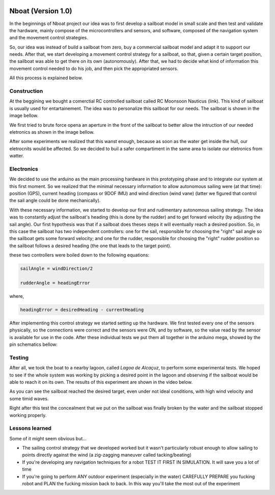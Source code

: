 
    .. _nboatmini:

=========================
Nboat (Version 1.0)
=========================

In the beginnings of Nboat project our idea was to first develop a sailboat model in small scale and then test and validate the hardware, mainly compose of the microcontrollers and sensors, and software, composed of the navigation system and the movement control strategies.

So, our idea was instead of build a sailboat from zero, buy a commercial sailboat model and adapt it to support our needs. After that, we start developing a movement control strategy for a sailboat, so that, given a certain target position, the sailboat was able to get there on its own (autonomously). After that, we had to decide what kind of information this movement control needed to do his job, and then pick the appropriated sensors.

All this process is explained below.


Construction
--------

At the beggining we bought a comerctial RC controlled sailboat called RC Moonsoon Nauticus (link). This kind of sailboat is usually used for entartainement. The idea was to personalize this sailboat for our needs. The sailboat is shown in the image bellow.

.. image:: ./images/1.jpg
    :scale: 10 %
    :align: center

We first tried to brute force opena an aperture in the front of the sailboat to better allow the intruction of our needed eletronics as shown in the image bellow. 

.. image:: ./images/2.jpg
    :scale: 10 %
    :align: center

After some experiments we realized that this wanst enough, because as soon as the water get inside the hull, our eletrocnits would be affected. So we decided to buil a safer compartiment in the same area to isolate our eletronics from watter.

.. image:: ./images/3.jpg
    :scale: 10 %
    :align: center

.. image:: ./images/4.jpg
    :scale: 10 %
    :align: center

.. image:: ./images/5.jpg
    :scale: 10 %
    :align: center


Electronics
--------

We decided to use the arduino as the main processing hardware in this prototyping phase and to integrate our system at this first moment. So we realized that the minimal necessary information to allow autonomous sailing were (at that time): position (GPS), current heading (compass or 9DOF IMU) and wind direction (wind vane) (latter we figured that control the sail angle could be done mechanically).

With these necessary information, we started to develop our first and rudimentary autonomous sailing strategy. The idea was to constantly adjust the sailboat's heading (this is done by the rudder) and to get forward velocity (by adjusting the sail angle). Our first hypothesis was that if a sailboat does theses steps it will eventually reach a desired position. So, in this case the sailboat has two independent controllers: one for the sail, responsible for choosing the "right" sail angle so the sailboat gets some forward velocity; and one for the rudder, responsible for choosing the "right" rudder position so the sailboat follows a desired heading (the one that leads to the target point).

these two controllers were boiled down to the following equations:


.. code-block:: python 
  
    sailAngle = windDirection/2

    rudderAngle = headingError

where,

.. code-block:: python

    headingError = desiredHeading - currentHeading 

After implementing this control strategy we started setting up the hardware. We first tested every one of the sensors physically, so the connections were correct and the sensors were ON, and by software, so the value read by the sensor is available for use in the code. After these individual tests we put them all together in the arduino mega, showed by the pin schematics bellow:

.. image:: ./images/hardware_sailboat1.png
    :scale: 75 %
    :align: center


Testing
--------

After all, we took the boat to a nearby lagoon, called *Lagoa de Alcaçuz*, to perform some experimental tests. We hoped to see if the whole system was working by picking a desired point in the lagoon and observing if the sailboat would be able to reach it on its own. The results of this experiment are shown in the video below.

.. raw:: html

    <div style="position: relative; padding-bottom: 56.25%; height: 0; overflow: hidden; max-width: 100%; height: auto;">
            <iframe src="https://www.youtube.com/embed/vy302e11Tpc?start=390&end=508" frameborder="0" allowfullscreen style="position: absolute; top: 0; left: 0; width: 95%; height: 95%;"></iframe>
                </div>


As you can see the sailboat reached the desired target, even under not ideal conditions, with high wind velocity and some timid waves.

Right after this test the concealment that we put on the sailboat was finally broken by the water and the sailboat stopped working properly.


Lessons learned
--------  

Some of it might seem obvious but...

* The sailing control strategy that we developed worked but it wasn't particularly robust enough to allow sailing to points directly against the wind (a zig-zagging maneuver called tacking/beating)

* If you're developing any navigation techniques for a robot TEST IT FIRST IN SIMULATION. It will save you a lot of time

* If you're going to perform ANY outdoor experiment (especially in the water) CAREFULLY PREPARE you fucking robot and PLAN the fucking mission back to back. In this way you'll take the most out of the experiment

